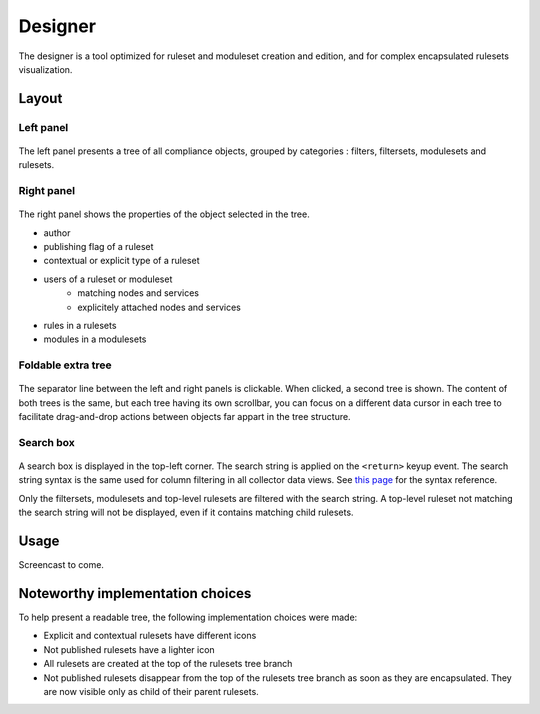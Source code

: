 Designer
========

The designer is a tool optimized for ruleset and moduleset creation and edition, and for complex encapsulated rulesets visualization.

Layout
++++++

Left panel
^^^^^^^^^^

.. figure:: _static/compliance.designer.left.png

The left panel presents a tree of all compliance objects, grouped by categories : filters, filtersets, modulesets and rulesets.

Right panel
^^^^^^^^^^^

.. figure:: _static/compliance.designer.right.png

The right panel shows the properties of the object selected in the tree.

* author
* publishing flag of a ruleset
* contextual or explicit type of a ruleset
* users of a ruleset or moduleset
	* matching nodes and services
	* explicitely attached nodes and services
* rules in a rulesets
* modules in a modulesets

Foldable extra tree
^^^^^^^^^^^^^^^^^^^

.. figure:: _static/compliance.designer.extratree.png

The separator line between the left and right panels is clickable. When clicked, a second tree is shown. The content of both trees is the same, but each tree having its own scrollbar, you can focus on a different data cursor in each tree to facilitate drag-and-drop actions between objects far appart in the tree structure.

Search box
^^^^^^^^^^

.. figure:: _static/compliance.designer.search.png

A search box is displayed in the top-left corner. The search string is applied on the ``<return>`` keyup event. The search string syntax is the same used for column filtering in all collector data views. See `this page <collector.introduction.html#column-filters-bar>`_ for the syntax reference.

Only the filtersets, modulesets and top-level rulesets are filtered with the search string. A top-level ruleset not matching the search string will not be displayed, even if it contains matching child rulesets.

Usage
+++++

Screencast to come.

Noteworthy implementation choices
+++++++++++++++++++++++++++++++++

To help present a readable tree, the following implementation choices were made:

* Explicit and contextual rulesets have different icons
* Not published rulesets have a lighter icon
* All rulesets are created at the top of the rulesets tree branch
* Not published rulesets disappear from the top of the rulesets tree branch as soon as they are encapsulated. They are now visible only as child of their parent rulesets.


